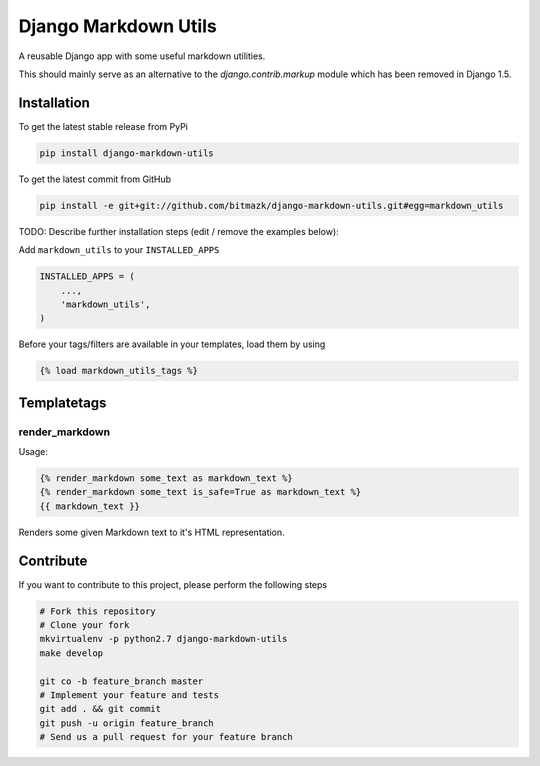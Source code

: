 Django Markdown Utils
=====================

A reusable Django app with some useful markdown utilities.

This should mainly serve as an alternative to the `django.contrib.markup`
module which has been removed in Django 1.5.

Installation
------------

To get the latest stable release from PyPi

.. code-block:: bash

    pip install django-markdown-utils

To get the latest commit from GitHub

.. code-block:: bash

    pip install -e git+git://github.com/bitmazk/django-markdown-utils.git#egg=markdown_utils

TODO: Describe further installation steps (edit / remove the examples below):

Add ``markdown_utils`` to your ``INSTALLED_APPS``

.. code-block:: python

    INSTALLED_APPS = (
        ...,
        'markdown_utils',
    )

Before your tags/filters are available in your templates, load them by using

.. code-block:: html

	{% load markdown_utils_tags %}

Templatetags
------------

render_markdown
+++++++++++++++

Usage:

.. code-block:: html

    {% render_markdown some_text as markdown_text %}
    {% render_markdown some_text is_safe=True as markdown_text %}
    {{ markdown_text }}

Renders some given Markdown text to it's HTML representation.

Contribute
----------

If you want to contribute to this project, please perform the following steps

.. code-block:: bash

    # Fork this repository
    # Clone your fork
    mkvirtualenv -p python2.7 django-markdown-utils
    make develop

    git co -b feature_branch master
    # Implement your feature and tests
    git add . && git commit
    git push -u origin feature_branch
    # Send us a pull request for your feature branch
